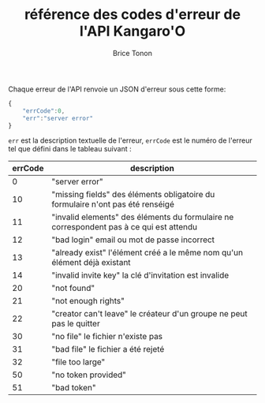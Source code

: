#+TITLE: référence des codes d'erreur de l'API Kangaro'O
#+AUTHOR: Brice Tonon
#+OPTIONS: ^:nil

Chaque erreur de l'API renvoie un JSON d'erreur sous cette forme:

#+BEGIN_SRC js
{
	"errCode":0,
	"err":"server error"
}
#+END_SRC

~err~ est la description textuelle de l'erreur, ~errCode~ est le numéro de l'erreur tel que défini dans le tableau suivant :
| errCode | description                                                                             |
|---------+-----------------------------------------------------------------------------------------|
|       0 | "server error"                                                                          |
|      10 | "missing fields" des éléments obligatoire du formulaire n'ont pas été renséigé          |
|      11 | "invalid elements" des éléments du formulaire ne correspondent pas à ce qui est attendu |
|      12 | "bad login" email ou mot de passe incorrect                                             |
|      13 | "already exist" l'élément créé a le même nom qu'un élément déjà existant                |
|      14 | "invalid invite key" la clé d'invitation est invalide                                   |
|      20 | "not found"                                                                             |
|      21 | "not enough rights"                                                                     |
|      22 | "creator can't leave" le créateur d'un groupe ne peut pas le quitter                    |
|      30 | "no file" le fichier n'existe pas                                                       |
|      31 | "bad file" le fichier a été rejeté                                                      |
|      32 | "file too large"                                                                        |
|      50 | "no token provided"                                                                     |
|      51 | "bad token"                                                                             |
